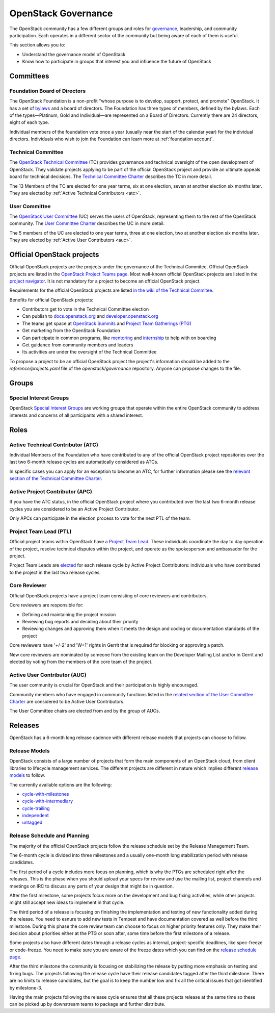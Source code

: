####################
OpenStack Governance
####################

The OpenStack community has a few different groups and roles for `governance
<https://governance.openstack.org/>`_, leadership, and community participation.
Each operates in a different sector of the community but being aware of each of
them is useful.

This section allows you to:

* Understand the governance model of OpenStack
* Know how to participate in groups that interest you and influence the future
  of OpenStack

Committees
==========

Foundation Board of Directors
-----------------------------

The OpenStack Foundation is a non-profit "whose purpose is to develop, support,
protect, and promote" OpenStack. It has a set of `bylaws
<https://www.openstack.org/legal/bylaws-of-the-openstack-foundation/>`_ and a
board of directors. The Foundation has three types of members, defined by the
bylaws. Each of the types—Platinum, Gold and Individual—are represented on a
Board of Directors. Currently there are 24 directors, eight of each type.

Individual members of the foundation vote once a year (usually near the start
of the calendar year) for the individual directors. Individuals who wish to
join the Foundation can learn more at :ref:`foundation account`.

Technical Committee
-------------------

The `OpenStack Technical Committee <https://governance.openstack.org/tc/>`_
(TC) provides governance and technical oversight of the open development of
OpenStack. They validate projects applying to be part of the official
OpenStack project and provide an ultimate appeals board for technical
decisions. The `Technical Committee Charter
<https://governance.openstack.org/tc/reference/charter.html>`_ describes the TC
in more detail.

The 13 Members of the TC are elected for one year terms, six at one election,
seven at another election six months later. They are elected by
:ref:`Active Technical Contributors <atc>`.

User Committee
--------------

The `OpenStack User Committee <https://governance.openstack.org/uc/>`_ (UC)
serves the users of OpenStack, representing them to the rest of the OpenStack
community. The `User Committee Charter
<https://governance.openstack.org/uc/reference/charter.html>`_ describes the UC
in more detail.

The 5 members of the UC are elected to one year terms, three at one election,
two at another election six months later. They are elected by
:ref:`Active User Contributors <auc>`.

Official OpenStack projects
===========================

Official OpenStack projects are the projects under the governance of the
Technical Commitee. Official OpenStack projects are listed in the
`OpenStack Project Teams page
<https://governance.openstack.org/tc/reference/projects/index.html>`_.
Most well-known official OpenStack projects are listed in the `project
navigator <https://www.openstack.org/software/project-navigator>`_. It
is not mandatory for a project to become an official OpenStack project.

Requirements for the official OpenStack projects are listed
`in the wiki of the Technical Commitee
<https://governance.openstack.org/tc/reference/new-projects-requirements.html>`_.

Benefits for official OpenStack projects:

* Contributors get to vote in the Technical Committee election
* Can publish to `docs.openstack.org <https://docs.openstack.org/>`_ and
  `developer.openstack.org <https://developer.openstack.org/>`_
* The teams get space at `OpenStack Summits
  <https://www.openstack.org/summit/>`_ and `Project Team Gatherings (PTG)
  <https://www.openstack.org/ptg/>`_
* Get marketing from the OpenStack Foundation
* Can participate in common programs, like `mentoring
  <https://wiki.openstack.org/wiki/Mentors>`_ and `internship
  <https://wiki.openstack.org/wiki/Outreachy>`_ to help with on boarding
* Get guidance from community members and leaders
* Its activities are under the oversight of the Technical Committee

To propose a project to be an official OpenStack project the project's
information should be added to the *reference/projects.yaml* file of the
*openstack/governance* repository. Anyone can propose changes to the file.

Groups
======

.. _special-interest-groups:

Special Interest Groups
-----------------------

OpenStack `Special Interest Groups <https://governance.openstack.org/sigs/>`_
are working groups that operate within the entire OpenStack community to
address interests and concerns of all participants with a shared interest.

Roles
=====

.. _atc:

Active Technical Contributor (ATC)
----------------------------------

Individual Members of the Foundation who have contributed to any of the
official OpenStack project repositories over the last two 6-month release
cycles are automatically considered as ATCs.

In specific cases you can apply for an exception to become an ATC, for further
information please see the `relevant section of the Technical Committee Charter
<https://governance.openstack.org/tc/reference/charter.html#voters-for-tc-seats-atc>`_.

Active Project Contributor (APC)
--------------------------------

If you have the ATC status, in the official OpenStack project where you
contributed over the last two 6-month release cycles you are considered to be
an Active Project Contributor.

Only APCs can participate in the election process to vote for the next PTL of
the team.

Project Team Lead (PTL)
-----------------------

Official project teams within OpenStack have a `Project Team Lead
<https://governance.openstack.org/tc/reference/charter.html#project-team-leads>`_.
These individuals coordinate the day to day operation of the project, resolve
technical disputes within the project, and operate as the spokesperson and
ambassador for the project.

Project Team Leads are `elected
<https://governance.openstack.org/tc/reference/charter.html#election-for-ptl-seats>`_
for each release cycle by Active Project Contributors: individuals who have
contributed to the project in the last two release cycles.

Core Reviewer
-------------

Official OpenStack projects have a project team consisting of core reviewers
and contributors.

Core reviewers are responsible for:

* Defining and maintaining the project mission
* Reviewing bug reports and deciding about their priority
* Reviewing changes and approving them when it meets the design and coding or
  documentation standards of the project

Core reviewers have '+/-2' and 'W+1' rights in Gerrit that is required for
blocking or approving a patch.

New core reviewers are nominated by someone from the existing team on the
Developer Mailing List and/or in Gerrit and elected by voting from the members
of the core team of the project.

.. _auc:

Active User Contributor (AUC)
-----------------------------

The user community is crucial for OpenStack and their participation is highly
encouraged.


Community members who have engaged in community functions listed in the
`related section of the User Committee Charter
<https://governance.openstack.org/uc/reference/charter.html#active-user-contributors-auc>`_
are considered to be Active User Contributors.

The User Committee chairs are elected from and by the group of AUCs.

Releases
========

OpenStack has a 6-month long release cadence with different release models that
projects can choose to follow.

Release Models
--------------

OpenStack consists of a large number of projects that form the main components
of an OpenStack cloud, from client libraries to lifecycle management
services. The different projects are different in nature which implies
different `release models
<https://releases.openstack.org/reference/release_models.html>`_ to follow.

The currently available options are the following:

* `cycle-with-milestones
  <https://releases.openstack.org/reference/release_models.html#cycle-with-milestones>`_
* `cycle-with-intermediary
  <https://releases.openstack.org/reference/release_models.html#cycle-with-intermediary>`_
* `cycle-trailing
  <https://releases.openstack.org/reference/release_models.html#cycle-trailing>`_
* `independent
  <https://releases.openstack.org/reference/release_models.html#independent>`_
* `untagged
  <https://releases.openstack.org/reference/release_models.html#untagged>`_

Release Schedule and Planning
-----------------------------

The majority of the official OpenStack projects follow the release schedule
set by the Release Management Team.

The 6-month cycle is divided into three milestones and a usually one-month long
stabilization period with release candidates.

The first period of a cycle includes more focus on planning, which is why the
PTGs are scheduled right after the releases. This is the phase when you should
upload your specs for review and use the mailing list, project channels and
meetings on IRC to discuss any parts of your design that might be in question.

After the first milestone, some projects focus more on the development and bug
fixing activities, while other projects might still accept new ideas to
implement in that cycle.

The third period of a release is focusing on finishing the implementation and
testing of new functionality added during the release. You need to esnure to
add new tests in Tempest and have documentation covered as well before the
third milestone. During this phase the core review team can choose to focus on
higher priority features only. They make their decision about priorities either
at the PTG or soon after, some time before the first milestone of a release.

Some projects also have different dates through a release cycles as internal,
project-specific deadlines, like spec-freeze or code-freeze. You need to make
sure you are aware of the freeze dates which you can find on the `release
schedule page <https://releases.openstack.org>`_.

After the third milestone the community is focusing on stabilizing the release
by putting more emphasis on testing and fixing bugs. The projects following
the release cycle have their release candidates tagged after the third
milestone. There are no limits to release candidates, but the goal is to keep
the number low and fix all the critical issues that got identified by
milestone-3.

Having the main projects following the release cycle ensures that all these
projects release at the same time so these can be picked up by downstream
teams to package and further distribute.
